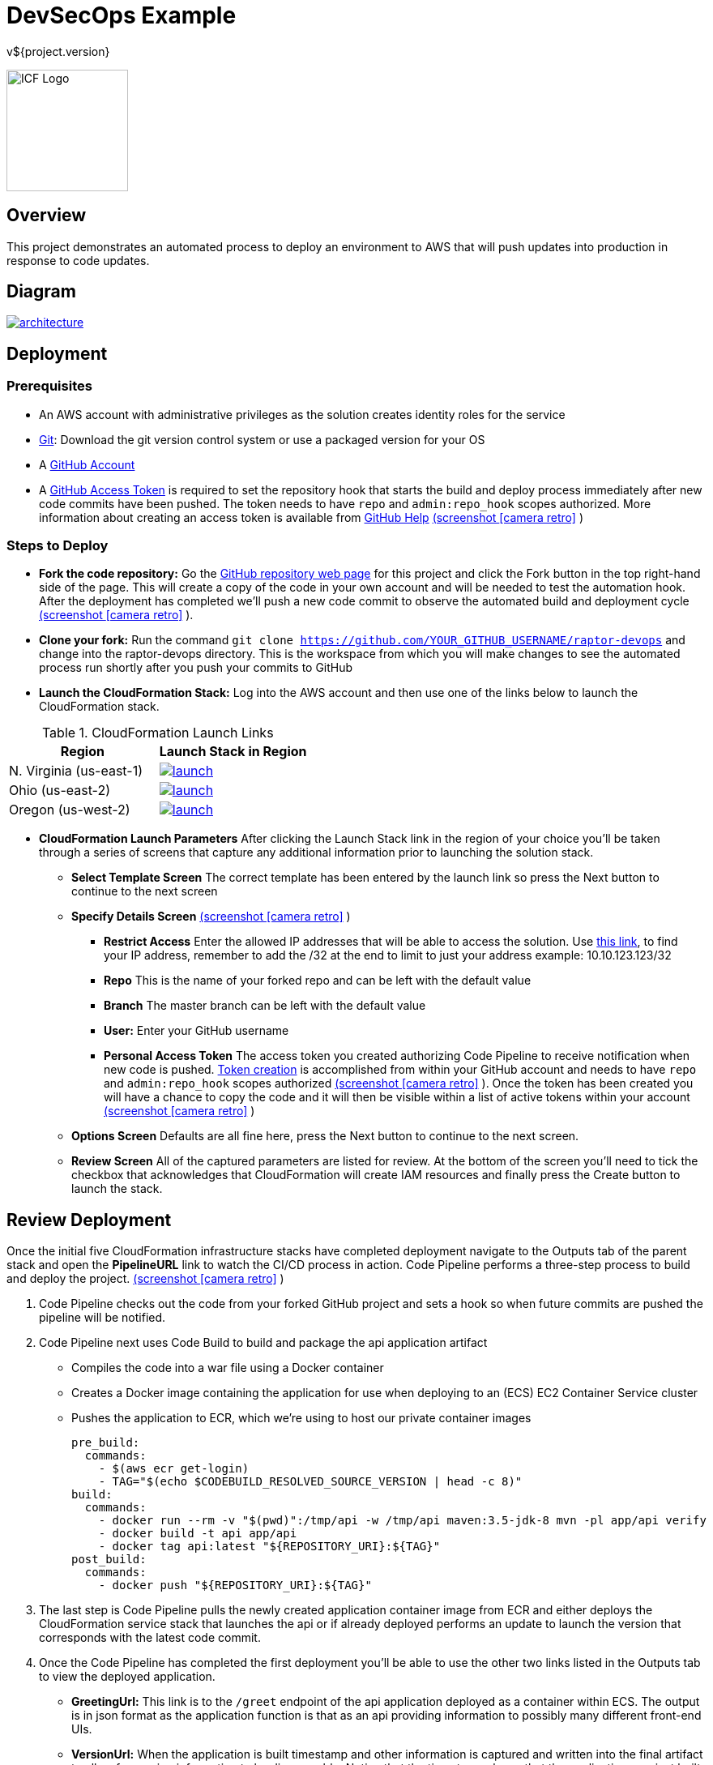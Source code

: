 = DevSecOps Example
v${project.version}
ifdef::backend-pdf[]
:title-logo-image: image:icf-logo.png[500, 500, align="center"]
endif::backend-pdf[]

ifdef::backend-html5[]
image:icf-logo.png[ICF Logo, 150, 150, float="left"]
endif::backend-html5[]

== Overview

This project demonstrates an automated process to deploy an environment to AWS that will push updates into
production in response to code updates.

== Diagram

image::architecture.png[link=images/architecture.png]

== Deployment

=== Prerequisites

* An AWS account with administrative privileges as the solution creates identity roles for the service
* https://git-scm.com/[Git^]: Download the git version control system or use a packaged version for your OS
* A https://help.github.com/articles/signing-up-for-a-new-github-account/[GitHub Account^]
* A https://github.com/settings/tokens[GitHub Access Token^] is required to set the repository hook that starts the
    build and deploy process immediately after new code commits have been pushed. The token needs to have `repo` and
    `admin:repo_hook` scopes authorized. More information about creating an access token is available from
    https://help.github.com/articles/creating-a-personal-access-token-for-the-command-line/[GitHub Help^]
    https://github.com/ICFI/raptor-devops/raw/master/docs/src/docs/images/token-scopes.png[(screenshot icon:camera-retro[link=images/token-scopes.png, size=2x, title=screenshot] )]

=== Steps to Deploy

* *Fork the code repository:* Go the https://github.com/ICFI/raptor-devops[GitHub repository web page^] for this project and click the
    Fork button in the top right-hand side of the page. This will create a copy of the code in your own account and will be needed to
    test the automation hook. After the deployment has completed we'll push a new code commit to observe the automated build
    and deployment cycle https://github.com/ICFI/raptor-devops/raw/master/docs/src/docs/images/fork.png[(screenshot icon:camera-retro[link=images/fork.png, size=2x, title=screenshot] )].
* *Clone your fork:* Run the command `git clone https://github.com/YOUR_GITHUB_USERNAME/raptor-devops` and change into
    the raptor-devops directory. This is the workspace from which you will make changes to see the automated process
    run shortly after you push your commits to GitHub
* *Launch the CloudFormation Stack:* Log into the AWS account and then use one of the links below to launch the CloudFormation
    stack.

.CloudFormation Launch Links
|===
|Region |Launch Stack in Region

|N. Virginia (us-east-1)
a|image::launch.png[link="https://console.aws.amazon.com/cloudformation/home?region=us-east-1#/stacks/new?stackName=raptor-devops&templateURL=https://s3.amazonaws.com/raptor-devops-deployment-us-east-1/raptor-devops-template.yaml"^]

|Ohio (us-east-2)
a|image::launch.png[link="https://console.aws.amazon.com/cloudformation/home?region=us-east-2#/stacks/new?stackName=raptor-devops&templateURL=https://s3.amazonaws.com/raptor-devops-deployment-us-east-2/raptor-devops-template.yaml"^]

|Oregon (us-west-2)
a|image::launch.png[link="https://console.aws.amazon.com/cloudformation/home?region=us-east-1#/stacks/new?stackName=raptor-devops&templateURL=https://s3.amazonaws.com/raptor-devops-deployment-us-east-1/raptor-devops-template.yaml"^]

|===
* *CloudFormation Launch Parameters* After clicking the Launch Stack link in the region of your choice you'll be taken through a series
    of screens that capture any additional information prior to launching the solution stack.
    ** *Select Template Screen* The correct template has been entered by the launch link so press the Next button to continue to the next screen
    ** *Specify Details Screen* https://github.com/ICFI/raptor-devops/raw/master/docs/src/docs/images/cloudformation-params.png[(screenshot icon:camera-retro[link=images/cloudformation-params.png, size=2x, title=screenshot] )]
        *** *Restrict Access* Enter the allowed IP addresses that will be able to access the solution. Use http://checkip.amazonaws.com[this link^],
            to find your IP address, remember to add the /32 at the end to limit to just your address example: 10.10.123.123/32
        *** *Repo* This is the name of your forked repo and can be left with the default value
        *** *Branch* The master branch can be left with the default value
        *** *User:* Enter your GitHub username
        *** *Personal Access Token* The access token you created authorizing Code Pipeline to receive notification when
            new code is pushed. https://github.com/settings/tokens[Token creation^] is accomplished from within your GitHub account
            and needs to have `repo` and `admin:repo_hook` scopes authorized https://github.com/ICFI/raptor-devops/raw/master/docs/src/docs/images/token-scopes.png[(screenshot icon:camera-retro[link=images/token-scopes.png, size=2x, title=screenshot] )].
            Once the token has been created you will have a chance to copy the code and it will then be visible within a list of
            active tokens within your account https://github.com/ICFI/raptor-devops/raw/master/docs/src/docs/images/token-screenshot.png[(screenshot icon:camera-retro[link=images/token-screenshot.png, size=2x, title=screenshot] )]

    ** *Options Screen* Defaults are all fine here, press the Next button to continue to the next screen.
    ** *Review Screen* All of the captured parameters are listed for review. At the bottom of the screen you'll need to tick the checkbox that
        acknowledges that CloudFormation will create IAM resources and finally press the Create button to launch the stack.

== Review Deployment

Once the initial five CloudFormation infrastructure stacks have completed deployment navigate to the Outputs tab of the parent
stack and open the *PipelineURL* link to watch the CI/CD process in action. Code Pipeline performs a
three-step process to build and deploy the project. https://github.com/ICFI/raptor-devops/raw/master/docs/src/docs/images/outputs.png[(screenshot icon:camera-retro[link=images/outputs.png, size=2x, title=screenshot] )]

. Code Pipeline checks out the code from your forked GitHub project and sets a hook so when future commits are pushed the pipeline will
    be notified.
. Code Pipeline next uses Code Build to build and package the api application artifact
    ** Compiles the code into a war file using a Docker container
    ** Creates a Docker image containing the application for use when deploying to an (ECS) EC2 Container Service cluster
    ** Pushes the application to ECR, which we're using to host our private container images

        pre_build:
          commands:
            - $(aws ecr get-login)
            - TAG="$(echo $CODEBUILD_RESOLVED_SOURCE_VERSION | head -c 8)"
        build:
          commands:
            - docker run --rm -v "$(pwd)":/tmp/api -w /tmp/api maven:3.5-jdk-8 mvn -pl app/api verify
            - docker build -t api app/api
            - docker tag api:latest "${REPOSITORY_URI}:${TAG}"
        post_build:
          commands:
            - docker push "${REPOSITORY_URI}:${TAG}"

. The last step is Code Pipeline pulls the newly created application container image from ECR and either deploys
    the CloudFormation service stack that launches the api or if already deployed performs an update to launch
    the version that corresponds with the latest code commit.
. Once the Code Pipeline has completed the first deployment you'll be able to use the other two links listed in the
    Outputs tab to view the deployed application.
    ** *GreetingUrl:* This link is to the `/greet` endpoint of the api application deployed as a container within ECS.
        The output is in json format as the application function is that as an api providing information to possibly
        many different front-end UIs.
    ** *VersionUrl:* When the application is built timestamp and other information is captured and written into the
        final artifact to allow for version information to be discoverable. Notice that the timestamp shows that
        the application was just built on demand when you launched the stack.
. Make a change, commit and push in the local repo we cloned right after forking the project. We've authorized
    GitHub to notify CodePipeline when new code is pushed so this should trigger a redeployment of the api application
    which can be followed from the *PipelineURL* link. Verify the redeployment by checking the timestamp of the api
    application again after the pipeline completes.

== Steps to Undeploy

When finished with the solution follow the steps below to remove all resources provisioned.

. *Delete the Service Stack* From the CloudFormation console locate the stack that ends in -Service. This is the running
    application and must be deleted prior to the rest of the stack. Tick the checkbox and then use Actions->Delete Stack
    to remove https://github.com/ICFI/raptor-devops/raw/master/docs/src/docs/images/outputs.png[(screenshot icon:camera-retro[link=images/outputs.png, size=2x, title=screenshot] )]
. *Delete the Stacks* Once the web service stack has been deleted tick the checkbox next to the parent stack and use Actions->Delete Stack to remove
. *Delete the S3 bucket* The bucket containing the build artifacts produced by the CI/CD process
. *Delete the container repo* The ECR contains the Docker images created by the CI/CD process

== Tools

* Build:
    ** https://maven.apache.org/[Maven^] is a software project management tool used to build and package the project
    ** https://www.sonarqube.org/[SonarQube^] provides the capability to not only show health of an application but also
        to highlight issues newly introduced. Used to scan the example application in this project.
* AWS Provisioning and Deployment:
    ** https://aws.amazon.com/elasticloadbalancing/applicationloadbalancer/[Application Load Balancer^] is a load
        balancing option for the Elastic Load Balancing service that operates at the application layer and allows you
        to define routing rules based on content across multiple services or containers running on one or more Amazon
        Elastic Compute Cloud (Amazon EC2) instances.
    ** https://aws.amazon.com/autoscaling/[Auto Scaling^] helps you maintain application availability and allows you to
        dynamically scale your Amazon EC2 capacity up or down automatically according to conditions you define.
    ** https://aws.amazon.com/ecr/[(ECR) EC2 Container Registry^] is a fully-managed Docker container registry that makes
        it easy for developers to store, manage, and deploy Docker container images.
    ** https://aws.amazon.com/ecs/[(ECS) EC2 Container Service^] is a highly scalable, high performance container
        management service that supports Docker containers and allows you to easily run applications on a managed
        cluster of Amazon EC2 instances.
    ** https://aws.amazon.com/cloudformation/[CloudFormation^] gives developers and systems administrators an easy way to
        create and manage a collection of related AWS resources, provisioning and updating them in an orderly and predictable
        fashion.
    ** https://aws.amazon.com/codebuild/[Code Build^] is a fully managed build service that compiles source code, runs
        tests, and produces software packages that are ready to deploy.
    ** https://aws.amazon.com/codepipeline/[Code Pipeline^] is a continuous integration and continuous delivery service
        for fast and reliable application and infrastructure updates.
* Documentation:
    ** http://asciidoctor.org[AsciiDoctor^] markup and transformation is used to create the documentation



== Documentation Links

ifdef::backend-html5[]
=== icon:file-pdf-o[] pass:[<a href="./raptor-devops.pdf" target="_blank">PDF Version</a>]
=== icon:file-code-o[] https://github.com/ICFI/raptor-devops[Source^]
endif::backend-html5[]
ifdef::backend-pdf[]
=== https://github.com/ICFI/raptor-devops[Source^]
endif::backend-pdf[]

=== Version

This documentation was generated on ${build.timestamp} for project version ${project.version} from commit https://github.com/ICFI/raptor-devops/commit/${buildNumber}[${buildNumber}^].